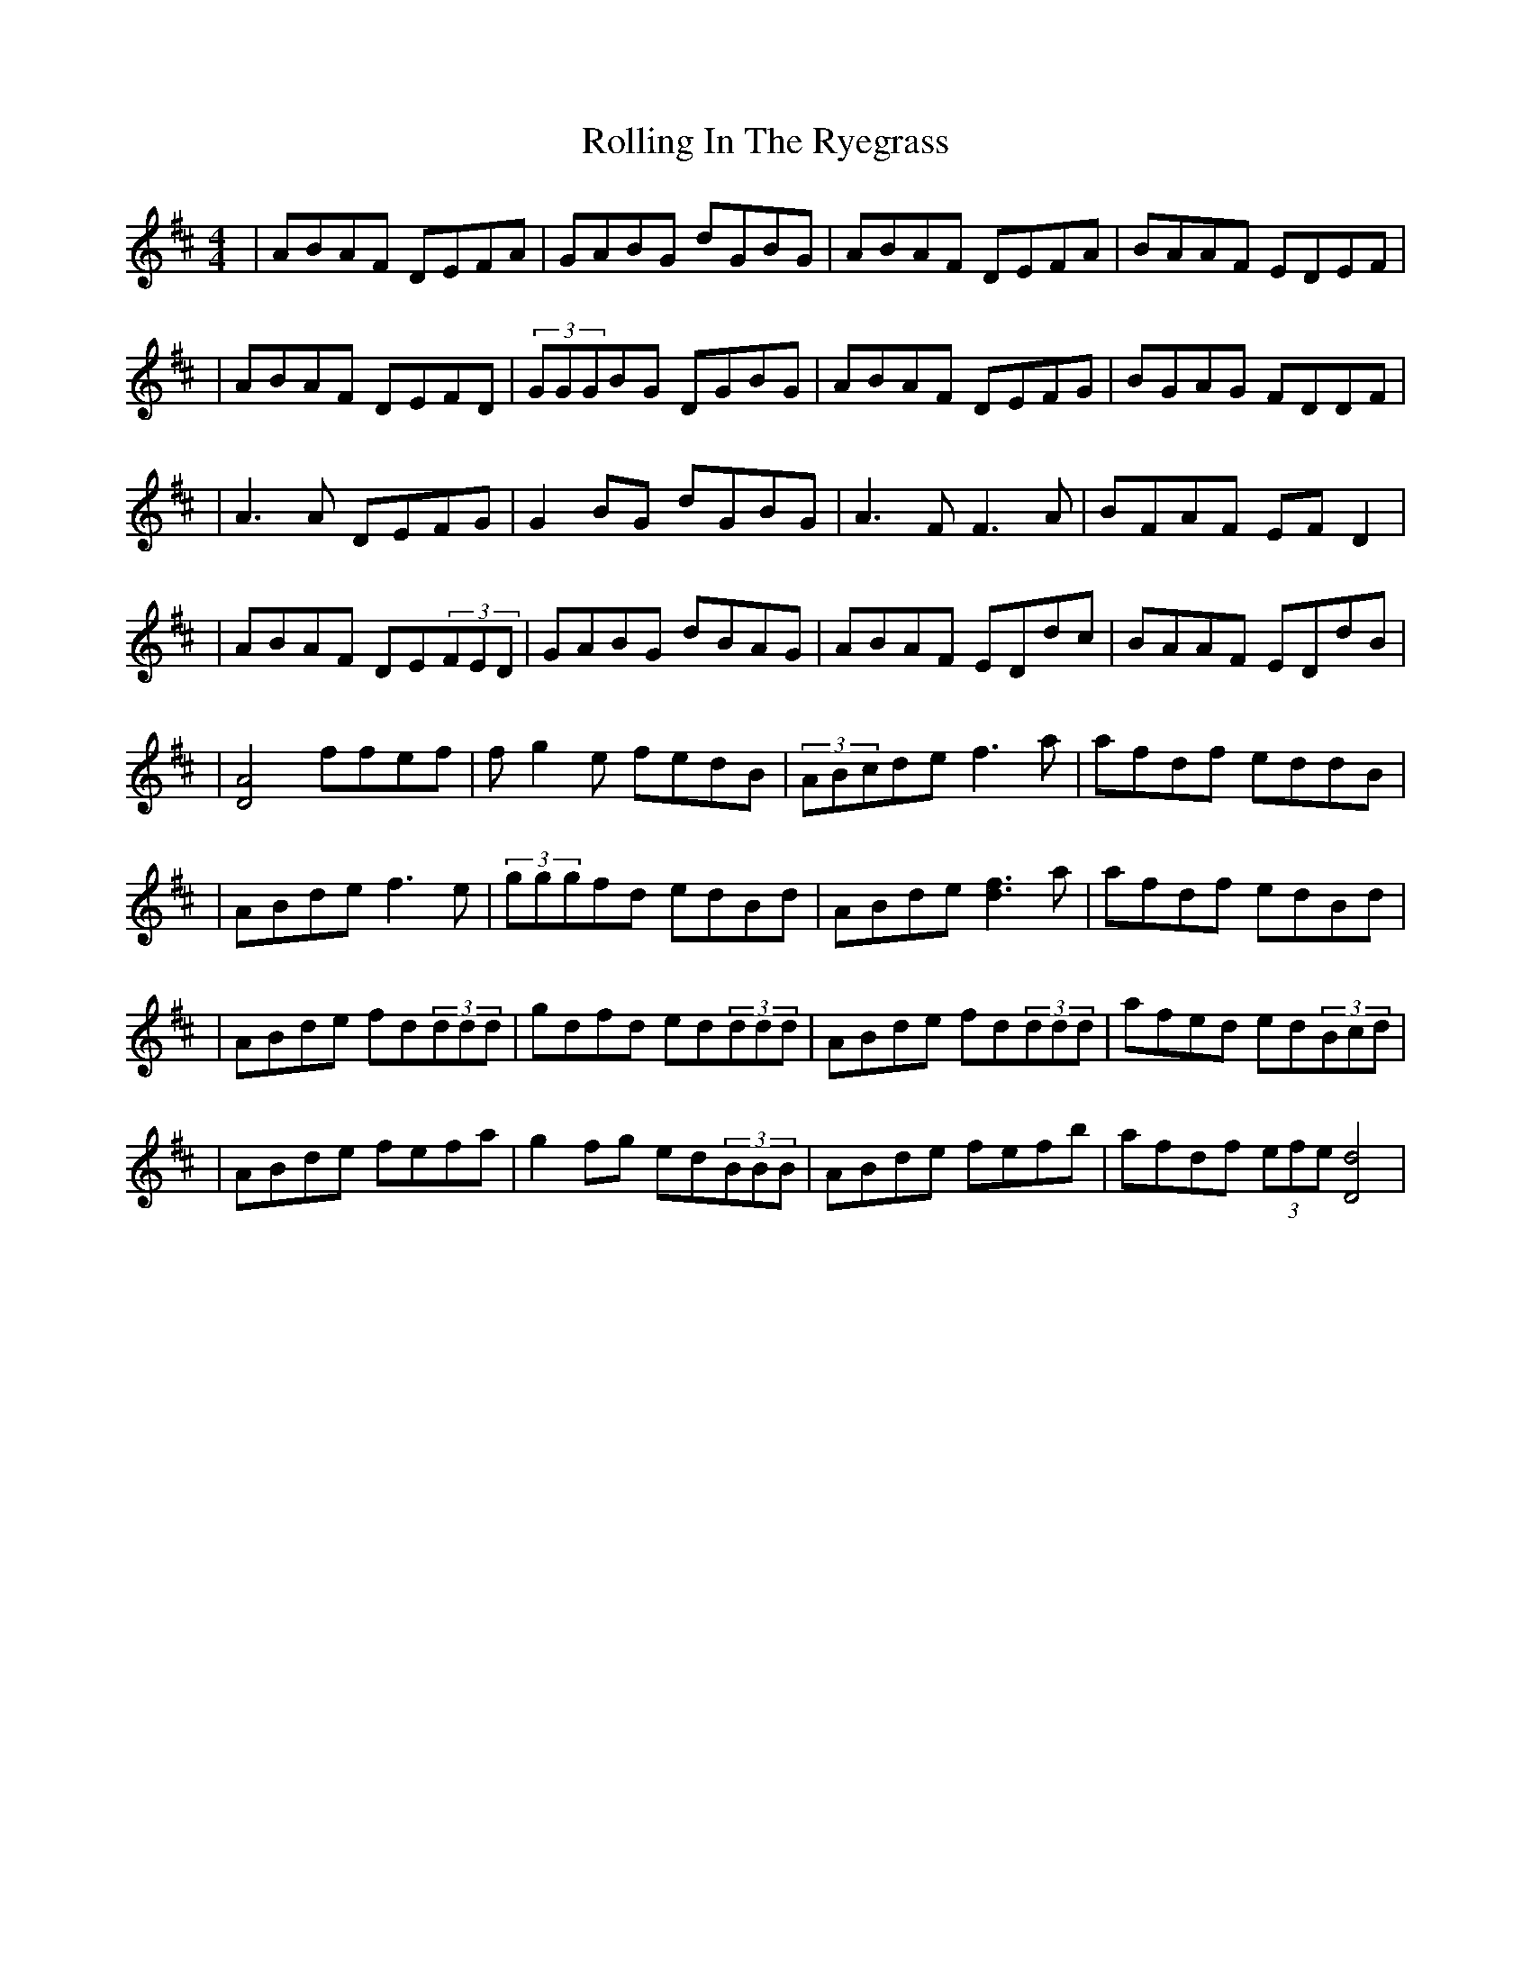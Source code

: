 X: 8
T: Rolling In The Ryegrass
Z: Dan the Man
S: https://thesession.org/tunes/87#setting12614
R: reel
M: 4/4
L: 1/8
K: Dmaj
|ABAF DEFA|GABG dGBG|ABAF DEFA|BAAF EDEF||ABAF DEFD|(3GGGBG DGBG|ABAF DEFG|BGAG FDDF||A3A DEFG|G2BG dGBG|A3F F3A|BFAF EFD2||ABAF DE(3FED|GABG dBAG|ABAF EDdc|BAAF EDdB||[A4D4] ffef|fg2e fedB|(3ABcde f3a|afdf eddB||ABde f3e|(3gggfd edBd|ABde [d3f3]a|afdf edBd||ABde fd(3ddd|gdfd ed(3ddd|ABde fd(3ddd|afed ed(3Bcd||ABde fefa|g2fg ed(3BBB|ABde fefb|afdf (3efe[d4D4]|
